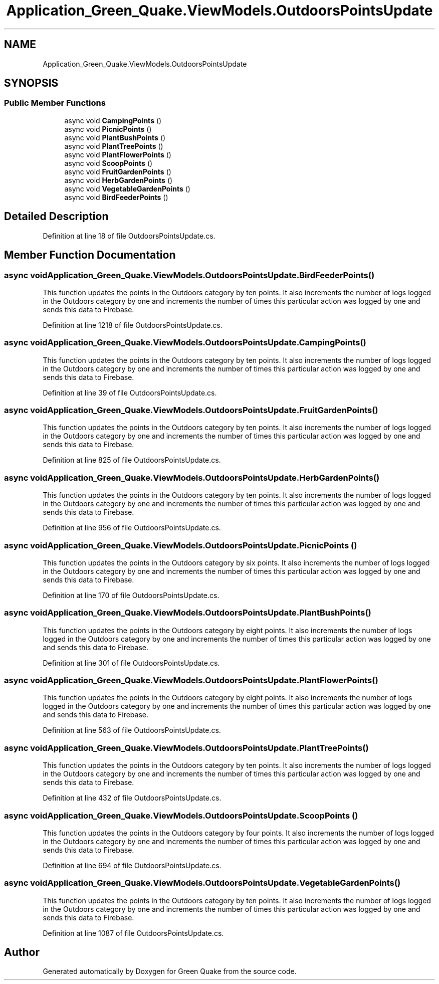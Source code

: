 .TH "Application_Green_Quake.ViewModels.OutdoorsPointsUpdate" 3 "Thu Apr 29 2021" "Version 1.0" "Green Quake" \" -*- nroff -*-
.ad l
.nh
.SH NAME
Application_Green_Quake.ViewModels.OutdoorsPointsUpdate
.SH SYNOPSIS
.br
.PP
.SS "Public Member Functions"

.in +1c
.ti -1c
.RI "async void \fBCampingPoints\fP ()"
.br
.ti -1c
.RI "async void \fBPicnicPoints\fP ()"
.br
.ti -1c
.RI "async void \fBPlantBushPoints\fP ()"
.br
.ti -1c
.RI "async void \fBPlantTreePoints\fP ()"
.br
.ti -1c
.RI "async void \fBPlantFlowerPoints\fP ()"
.br
.ti -1c
.RI "async void \fBScoopPoints\fP ()"
.br
.ti -1c
.RI "async void \fBFruitGardenPoints\fP ()"
.br
.ti -1c
.RI "async void \fBHerbGardenPoints\fP ()"
.br
.ti -1c
.RI "async void \fBVegetableGardenPoints\fP ()"
.br
.ti -1c
.RI "async void \fBBirdFeederPoints\fP ()"
.br
.in -1c
.SH "Detailed Description"
.PP 
Definition at line 18 of file OutdoorsPointsUpdate\&.cs\&.
.SH "Member Function Documentation"
.PP 
.SS "async void Application_Green_Quake\&.ViewModels\&.OutdoorsPointsUpdate\&.BirdFeederPoints ()"
This function updates the points in the Outdoors category by ten points\&. It also increments the number of logs logged in the Outdoors category by one and increments the number of times this particular action was logged by one and sends this data to Firebase\&. 
.PP
Definition at line 1218 of file OutdoorsPointsUpdate\&.cs\&.
.SS "async void Application_Green_Quake\&.ViewModels\&.OutdoorsPointsUpdate\&.CampingPoints ()"
This function updates the points in the Outdoors category by ten points\&. It also increments the number of logs logged in the Outdoors category by one and increments the number of times this particular action was logged by one and sends this data to Firebase\&. 
.PP
Definition at line 39 of file OutdoorsPointsUpdate\&.cs\&.
.SS "async void Application_Green_Quake\&.ViewModels\&.OutdoorsPointsUpdate\&.FruitGardenPoints ()"
This function updates the points in the Outdoors category by ten points\&. It also increments the number of logs logged in the Outdoors category by one and increments the number of times this particular action was logged by one and sends this data to Firebase\&. 
.PP
Definition at line 825 of file OutdoorsPointsUpdate\&.cs\&.
.SS "async void Application_Green_Quake\&.ViewModels\&.OutdoorsPointsUpdate\&.HerbGardenPoints ()"
This function updates the points in the Outdoors category by ten points\&. It also increments the number of logs logged in the Outdoors category by one and increments the number of times this particular action was logged by one and sends this data to Firebase\&. 
.PP
Definition at line 956 of file OutdoorsPointsUpdate\&.cs\&.
.SS "async void Application_Green_Quake\&.ViewModels\&.OutdoorsPointsUpdate\&.PicnicPoints ()"
This function updates the points in the Outdoors category by six points\&. It also increments the number of logs logged in the Outdoors category by one and increments the number of times this particular action was logged by one and sends this data to Firebase\&. 
.PP
Definition at line 170 of file OutdoorsPointsUpdate\&.cs\&.
.SS "async void Application_Green_Quake\&.ViewModels\&.OutdoorsPointsUpdate\&.PlantBushPoints ()"
This function updates the points in the Outdoors category by eight points\&. It also increments the number of logs logged in the Outdoors category by one and increments the number of times this particular action was logged by one and sends this data to Firebase\&. 
.PP
Definition at line 301 of file OutdoorsPointsUpdate\&.cs\&.
.SS "async void Application_Green_Quake\&.ViewModels\&.OutdoorsPointsUpdate\&.PlantFlowerPoints ()"
This function updates the points in the Outdoors category by eight points\&. It also increments the number of logs logged in the Outdoors category by one and increments the number of times this particular action was logged by one and sends this data to Firebase\&. 
.PP
Definition at line 563 of file OutdoorsPointsUpdate\&.cs\&.
.SS "async void Application_Green_Quake\&.ViewModels\&.OutdoorsPointsUpdate\&.PlantTreePoints ()"
This function updates the points in the Outdoors category by ten points\&. It also increments the number of logs logged in the Outdoors category by one and increments the number of times this particular action was logged by one and sends this data to Firebase\&. 
.PP
Definition at line 432 of file OutdoorsPointsUpdate\&.cs\&.
.SS "async void Application_Green_Quake\&.ViewModels\&.OutdoorsPointsUpdate\&.ScoopPoints ()"
This function updates the points in the Outdoors category by four points\&. It also increments the number of logs logged in the Outdoors category by one and increments the number of times this particular action was logged by one and sends this data to Firebase\&. 
.PP
Definition at line 694 of file OutdoorsPointsUpdate\&.cs\&.
.SS "async void Application_Green_Quake\&.ViewModels\&.OutdoorsPointsUpdate\&.VegetableGardenPoints ()"
This function updates the points in the Outdoors category by ten points\&. It also increments the number of logs logged in the Outdoors category by one and increments the number of times this particular action was logged by one and sends this data to Firebase\&. 
.PP
Definition at line 1087 of file OutdoorsPointsUpdate\&.cs\&.

.SH "Author"
.PP 
Generated automatically by Doxygen for Green Quake from the source code\&.
